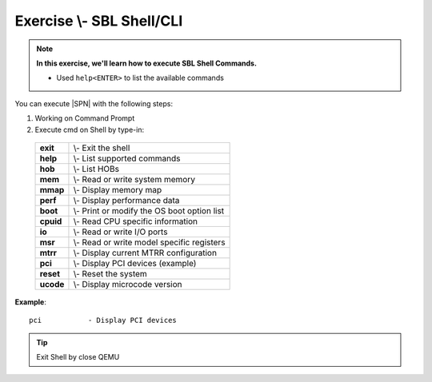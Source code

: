 .. _ExerciseSblShellCli:

Exercise \\- \ SBL Shell/CLI
------------------------------

.. note::
  **In this exercise, we'll learn how to execute SBL Shell Commands.**
  
  * Used ``help<ENTER>`` to list the available commands


You can execute |SPN| with the following steps:

1. Working on Command Prompt

2. Execute cmd on Shell by type-in:

  +------------+------------------------------------------------+
  |  **exit**  | \\- \ Exit the shell                           |
  +------------+------------------------------------------------+
  |  **help**  | \\- \ List supported commands                  |
  +------------+------------------------------------------------+
  |  **hob**   | \\- \ List HOBs                                |
  +------------+------------------------------------------------+
  |  **mem**   | \\- \ Read or write system memory              |
  +------------+------------------------------------------------+
  |  **mmap**  | \\- \ Display memory map                       |
  +------------+------------------------------------------------+
  |  **perf**  | \\- \ Display performance data                 |
  +------------+------------------------------------------------+
  |  **boot**  | \\- \ Print or modify the OS boot option list  |
  +------------+------------------------------------------------+
  |  **cpuid** | \\- \ Read CPU specific information            |
  +------------+------------------------------------------------+
  |  **io**    | \\- \ Read or write I/O ports                  |
  +------------+------------------------------------------------+
  |  **msr**   | \\- \ Read or write model specific registers   |
  +------------+------------------------------------------------+
  |  **mtrr**  | \\- \ Display current MTRR configuration       |
  +------------+------------------------------------------------+
  |  **pci**   | \\- \ Display PCI devices (example)            |
  +------------+------------------------------------------------+
  |  **reset** | \\- \ Reset the system                         |
  +------------+------------------------------------------------+
  |  **ucode** | \\- \ Display microcode version                |
  +------------+------------------------------------------------+




**Example**::

    pci           - Display PCI devices 

.. image:: /images/ex3.jpg
   :alt: Compile completed
   :align: center


.. tip::
   Exit Shell by close QEMU
